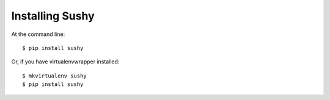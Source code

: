 ================
Installing Sushy
================

At the command line::

    $ pip install sushy

Or, if you have virtualenvwrapper installed::

    $ mkvirtualenv sushy
    $ pip install sushy
